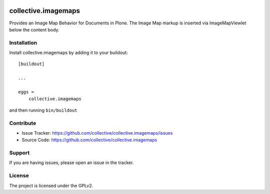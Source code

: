 .. This README is meant for consumption by humans and pypi. Pypi can render rst files so please do not use Sphinx features.
   If you want to learn more about writing documentation, please check out: http://docs.plone.org/about/documentation_styleguide.html
   This text does not appear on pypi or github. It is a comment.

.. image:: https://travis-ci.org/collective/collective.imagemaps.svg?branch=master
    :target: https://travis-ci.org/collective/collective.imagemaps

.. image:: https://coveralls.io/repos/github/collective/collective.imagemaps/badge.svg?branch=master
    :target: https://coveralls.io/github/collective/collective.imagemaps?branch=master
    :alt: Coveralls

.. image:: https://img.shields.io/pypi/v/collective.imagemaps.svg
    :target: https://pypi.python.org/pypi/collective.imagemaps/
    :alt: Latest Version

.. image:: https://img.shields.io/pypi/status/collective.imagemaps.svg
    :target: https://pypi.python.org/pypi/collective.imagemaps
    :alt: Egg Status

.. image:: https://img.shields.io/pypi/pyversions/collective.imagemaps.svg?style=plastic   :alt: Supported - Python Versions

.. image:: https://img.shields.io/pypi/l/collective.imagemaps.svg
    :target: https://pypi.python.org/pypi/collective.imagemaps/
    :alt: License


====================
collective.imagemaps
====================

Provides an Image Map Behavior for Documents in Plone.
The Image Map markup is inserted via ImageMapViewlet below the content body.


Installation
------------

Install collective.imagemaps by adding it to your buildout::

    [buildout]

    ...

    eggs =
        collective.imagemaps


and then running ``bin/buildout``


Contribute
----------

- Issue Tracker: https://github.com/collective/collective.imagemaps/issues
- Source Code: https://github.com/collective/collective.imagemaps


Support
-------

If you are having issues, please open an issue in the tracker.


License
-------

The project is licensed under the GPLv2.
